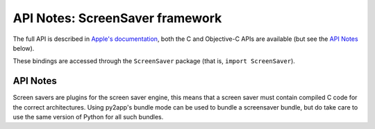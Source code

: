 .. module:: ScreenSaver
   :platform: macOS
   :synopsis: Bindings for the ScreenSaver framework

API Notes: ScreenSaver framework
================================

The full API is described in `Apple's documentation`__, both
the C and Objective-C APIs are available (but see the `API Notes`_ below).

.. __: https://developer.apple.com/documentation/screensaver/?preferredLanguage=occ

These bindings are accessed through the ``ScreenSaver`` package (that is, ``import ScreenSaver``).


API Notes
---------

Screen savers are plugins for the screen saver engine, this means
that a screen saver must contain compiled C code for the correct
architectures. Using py2app's bundle mode can be used to bundle
a screensaver bundle, but do take care to use the same version of
Python for all such bundles.
